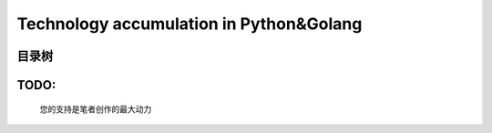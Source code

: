 .. Technology accumulation in Python&Golang documentation master file, created by
   sphinx-quickstart on Fri Jan 10 09:42:21 2020.
   You can adapt this file completely to your liking, but it should at least
   contain the root `toctree` directive.

Technology accumulation in Python&Golang
====================================================================

目录树
>>>>>>>>>>>>>>>>>>>>>>>>>>>>>>>>>>>>>>>>

    .. toctree::
        :maxdepth: 2
        :glob:

        copyright
        foreword
        chapters/*
        ending


TODO: 
>>>>>>>>>>>>>>>>>>>>>>>>>>>>>>>>>>>>>>>>

    您的支持是笔者创作的最大动力

.. raw:: html

   <center>
    <img src="_static/collection.png" style="width:150px;height:150px;border: 2px solid #2980B9;padding:3px;" alt="支付宝打赏"></img>
   </center>
..